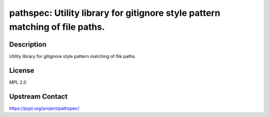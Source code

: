 pathspec: Utility library for gitignore style pattern matching of file paths.
=============================================================================

Description
-----------

Utility library for gitignore style pattern matching of file paths.

License
-------

MPL 2.0

Upstream Contact
----------------

https://pypi.org/project/pathspec/

